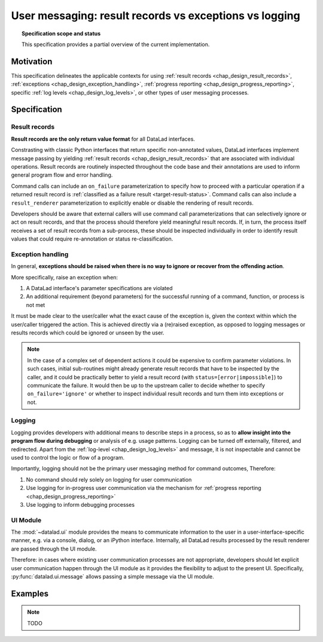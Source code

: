 .. -*- mode: rst -*-
.. vi: set ft=rst sts=4 ts=4 sw=4 et tw=79:

.. _chap_design_user_messaging:

*******************************************************
User messaging: result records vs exceptions vs logging
*******************************************************

.. topic:: Specification scope and status

   This specification provides a partial overview of the current implementation.

Motivation
==========

This specification delineates the applicable contexts for using
:ref:`result records <chap_design_result_records>`, :ref:`exceptions <chap_design_exception_handling>`,
:ref:`progress reporting <chap_design_progress_reporting>`, specific :ref:`log levels <chap_design_log_levels>`,
or other types of user messaging processes.


Specification
=============

Result records
--------------

**Result records are the only return value format** for all DataLad interfaces.

Constrasting with classic Python interfaces that return specific non-annotated values,
DataLad interfaces implement message passing by yielding :ref:`result records <chap_design_result_records>`
that are associated with individual operations. Result records are routinely inspected throughout
the code base and their annotations are used to inform general program flow and error handling.

Command calls can include an ``on_failure`` parameterization to specify how to
proceed with a particular operation if a returned result record is
:ref:`classified as a failure result <target-result-status>`. Command calls can
also include a ``result_renderer`` parameterization to explicitly enable or
disable the rendering of result records.

Developers should be aware that external callers will use command call parameterizations
that can selectively ignore or act on result records, and that the process should therefore
yield meaningful result records. If, in turn, the process itself receives a set of result
records from a sub-process, these should be inspected individually in order to identify result
values that could require re-annotation or status re-classification.


Exception handling
------------------

In general, **exceptions should be raised when there is no way to ignore or recover from
the offending action**.

More specifically, raise an exception when:

1. A DataLad interface's parameter specifications are violated
2. An additional requirement (beyond parameters) for the successful running of a
   command, function, or process is not met

It must be made clear to the user/caller what the exact cause of the exception
is, given the context within which the user/caller triggered the action.
This is achieved directly via a (re)raised exception, as opposed to logging messages or
results records which could be ignored or unseen by the user.

.. note::
   In the case of a complex set of dependent actions it could be expensive to
   confirm parameter violations. In such cases, initial sub-routines might already generate
   result records that have to be inspected by the caller, and it could be practically better
   to yield a result record (with ``status=[error|impossible]``) to communicate the failure.
   It would then be up to the upstream caller to decide whether to specify
   ``on_failure='ignore'`` or whether to inspect individual result records and turn them
   into exceptions or not.


Logging
-------

Logging provides developers with additional means to describe steps in a process,
so as to **allow insight into the program flow during debugging** or analysis of e.g.
usage patterns. Logging can be turned off externally, filtered, and redirected. Apart from
the :ref:`log-level <chap_design_log_levels>` and message, it is not inspectable and
cannot be used to control the logic or flow of a program.

Importantly, logging should not be the primary user messaging method for command outcomes,
Therefore:

1. No command should rely solely on logging for user communication
2. Use logging for in-progress user communication via the mechanism for :ref:`progress reporting <chap_design_progress_reporting>`
3. Use logging to inform debugging processes


UI Module
---------

The :mod:`~datalad.ui` module provides the means to communicate information
to the user in a user-interface-specific manner, e.g. via a console, dialog, or an iPython interface.
Internally, all DataLad results processed by the result renderer are passed through the UI module.

Therefore: in cases where existing user communication processes are not appropriate,
developers should let explicit user communication happen through the UI module
as it provides the flexibility to adjust to the present UI. Specifically,
:py:func:`datalad.ui.message` allows passing a simple message via the UI module.


Examples
========

.. note::
   TODO